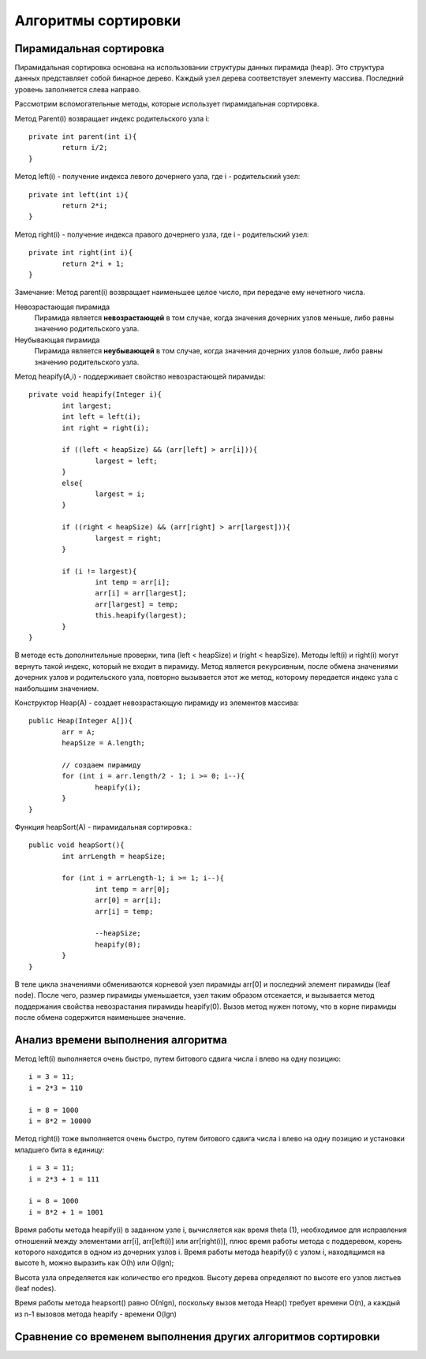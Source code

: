 Алгоритмы сортировки
====================
Пирамидальная сортировка
------------------------

Пирамидальная сортировка основана на использовании структуры данных пирамида (heap). Это структура данных представляет собой бинарное дерево. Каждый узел дерева соответствует элементу массива. Последний уровень заполняется слева направо.

Рассмотрим вспомогательные методы, которые использует пирамидальная сортировка.

Метод Parent(i) возвращает индекс родительского узла i::

	private int parent(int i){
		return i/2;
	}

Метод left(i) - получение индекса левого дочернего узла, где i - родительский узел::

	private int left(int i){
		return 2*i;
	}

Метод right(i) - получение индекса правого дочернего узла, где i - родительский узел::

	private int right(int i){
		return 2*i + 1;
	} 

Замечание:
Метод parent(i) возвращает наименьшее целое число, при передаче ему нечетного числа.

Невозрастающая пирамида
	Пирамида является **невозрастающей** в том случае, когда значения дочерних узлов меньше, либо равны значению родительского узла.

Неубывающая пирамида
	Пирамида является **неубывающей** в том случае, когда значения дочерних узлов больше, либо равны значению родительского узла.

Метод heapify(A,i) - поддерживает свойство невозрастающей пирамиды::

	private void heapify(Integer i){
		int largest;
		int left = left(i);
		int right = right(i);
		
		if ((left < heapSize) && (arr[left] > arr[i])){
			largest = left;
		}
		else{
			largest = i;
		}
		
		if ((right < heapSize) && (arr[right] > arr[largest])){
			largest = right;
		}
		
		if (i != largest){
			int temp = arr[i];
			arr[i] = arr[largest];
			arr[largest] = temp;
			this.heapify(largest);
		}
	}

В методе есть дополнительные проверки, типа (left < heapSize) и (right < heapSize). Методы left(i) и right(i) могут вернуть такой индекс, который не входит в пирамиду. Метод является рекурсивным, после обмена значениями дочерних узлов и родительского узла, повторно вызывается этот же метод, которому передается индекс узла с наибольшим значением.

Конструктор Heap(A) - создает невозрастающую пирамиду из элементов массива::

	public Heap(Integer A[]){
		arr = A;
		heapSize = A.length;
		
		// создаем пирамиду
		for (int i = arr.length/2 - 1; i >= 0; i--){
			heapify(i);
		}
	}

Функция heapSort(A) - пирамидальная сортировка.::

	public void heapSort(){
		int arrLength = heapSize;
		
		for (int i = arrLength-1; i >= 1; i--){
			int temp = arr[0];
			arr[0] = arr[i];
			arr[i] = temp;
			
			--heapSize;
			heapify(0);
		}
	}

В теле цикла значениями обмениваются корневой узел пирамиды arr[0] и последний элемент пирамиды (leaf node). После чего, размер пирамиды уменьшается, узел таким образом отсекается, и вызывается метод поддержания свойства невозрастания пирамиды heapify(0). Вызов метод нужен потому, что в корне пирамиды после обмена содержится наименьшее значение.

Анализ времени выполнения алгоритма
-----------------------------------

Метод left(i) выполняется очень быстро, путем битового сдвига числа i влево на одну позицию::

	i = 3 = 11;
	i = 2*3 = 110
	
	i = 8 = 1000
	i = 8*2 = 10000 

Метод right(i) тоже выполняется очень быстро, путем битового сдвига числа i влево на одну позицию и установки младшего бита в единицу::

	i = 3 = 11;
	i = 2*3 + 1 = 111

	i = 8 = 1000
	i = 8*2 + 1 = 1001

Время работы метода heapify(i) в заданном узле i, вычисляется как время \theta (1), необходимое для исправления отношений между элементами arr[i], arr[left(i)] или arr[right(i)], плюс время работы метода с поддеревом, корень которого находится в одном из дочерних узлов i. Время работы метода heapify(i) c узлом i, находящимся на высоте h, можно выразить как О(h) или O(lgn);

Высота узла определяется как количество его предков. Высоту дерева определяют по высоте его узлов листьев (leaf nodes).

Время работы метода heapsort() равно О(nlgn), поскольку вызов метода Heap() требует времени O(n), а каждый из n-1 вызовов метода heapify - времени O(lgn)

Сравнение со временем выполнения других алгоритмов сортировки
-------------------------------------------------------------
